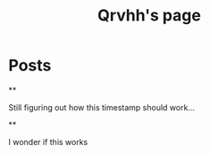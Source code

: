 #+TITLE: Qrvhh's page
#+NICK: Qrvhh
#+DESCRIPTION: Striving for the ultimate minimalist etc etc etc....
#+AVATAR: https://media.mstdn.social/accounts/avatars/111/348/090/707/184/525/original/0e6f7c7311f19321.png
#+LINK: https://blog.benedekvigh.hu
#+FOLLOW: https://sachachua.com/social.org

* Posts
**
:PROPERTIES:
:ID: 2025-09-25T15:14:00+02:00
:END:

Still figuring out how this timestamp should work...

**
:PROPERTIES:
:ID: 2025-09-25T15:23:30+0200
:LANG: 
:TAGS: 
:CLIENT: org-social.el
:MOOD: 
:END:

I wonder if this works



